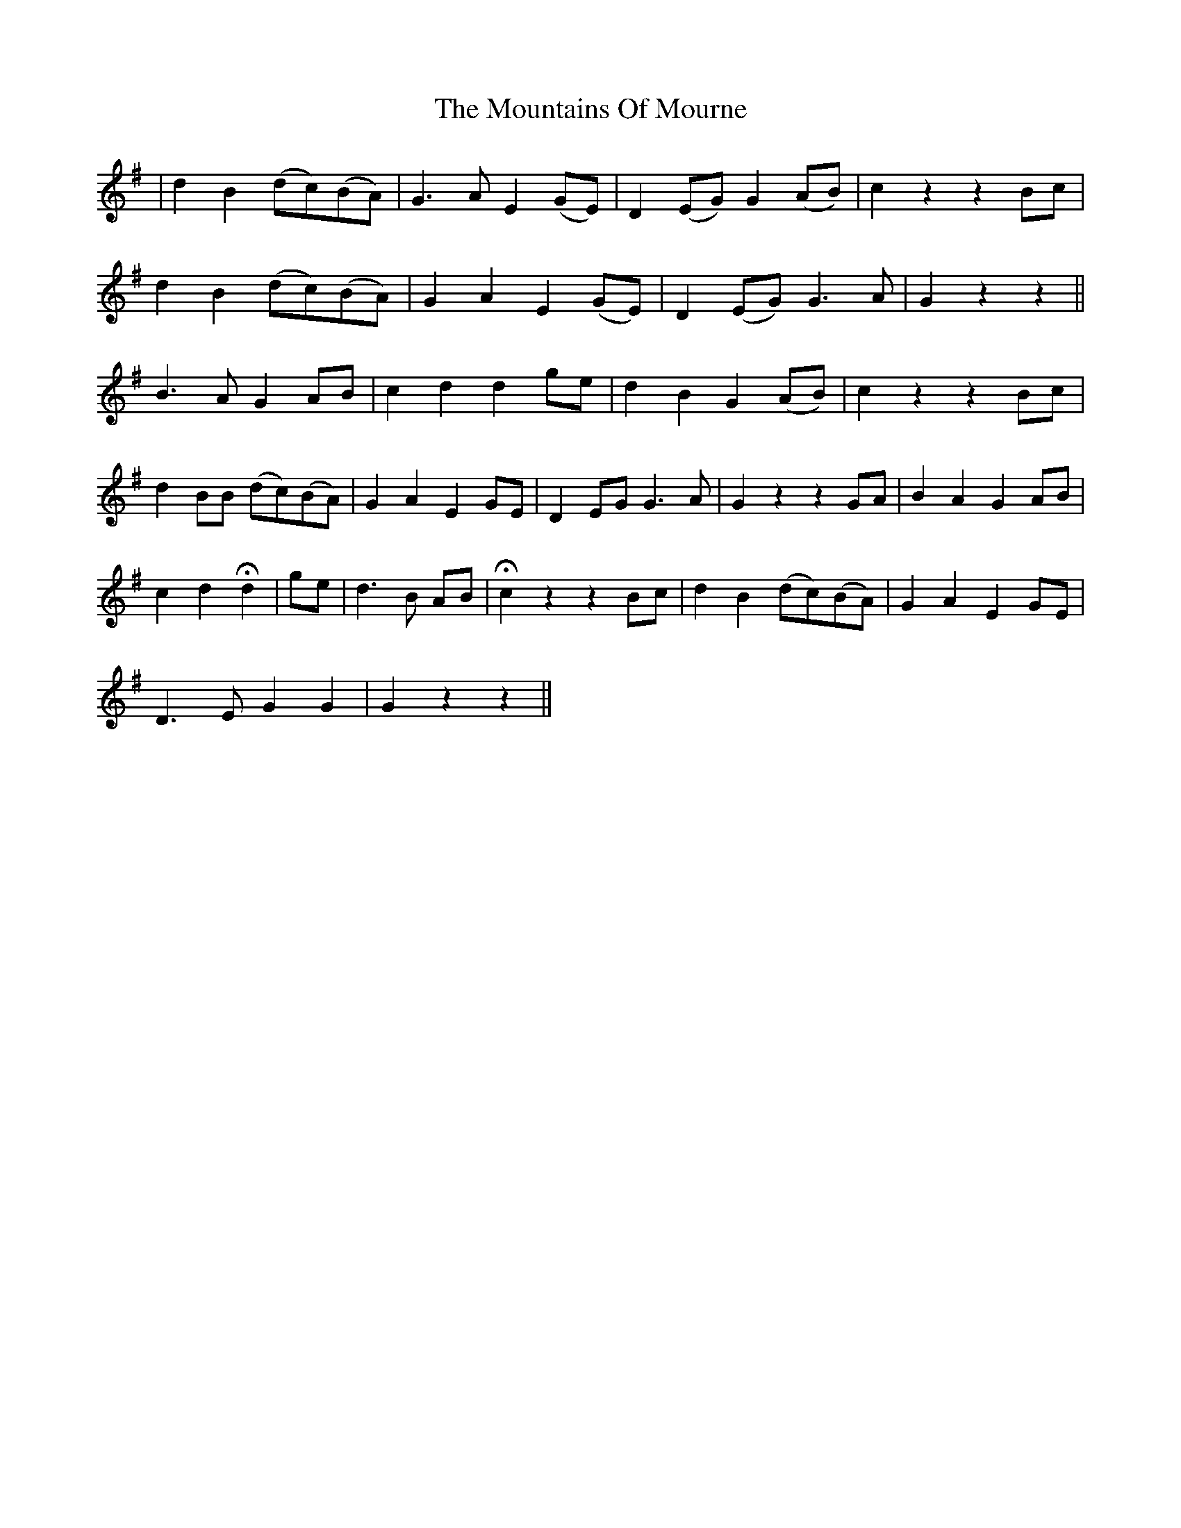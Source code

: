X: 27944
T: Mountains Of Mourne, The
R: march
M: 
K: Gmajor
|d2 B2 (dc)(BA)|G3 A E2 (GE)|D2 (EG) G2 (AB)|c2 z2 z2 Bc|
d2 B2 (dc)(BA)|G2 A2 E2 (GE)|D2 (EG) G3 A|G2 z2 z2||
B3 A G2 AB|c2 d2 d2 ge|d2 B2 G2 (AB)|c2 z2 z2 Bc|
d2 BB (dc)(BA)|G2 A2 E2 GE|D2 EG G3 A|G2 z2 z2 GA|B2 A2 G2 AB|
c2 d2 Hd2|ge|d3 B AB|Hc2 z2 z2 Bc|d2 B2 (dc)(BA)|G2 A2 E2 GE|
D3 E G2 G2|G2 z2 z2||

